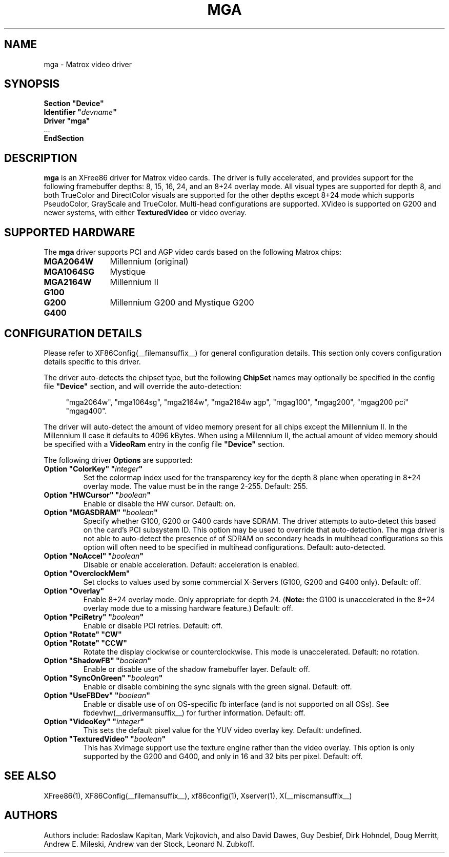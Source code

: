 .\" $XFree86: xc/programs/Xserver/hw/xfree86/drivers/mga/mga.man,v 1.4 2001/12/17 20:52:32 dawes Exp $ 
.\" shorthand for double quote that works everywhere.
.ds q \N'34'
.TH MGA __drivermansuffix__ __vendorversion__
.SH NAME
mga \- Matrox video driver
.SH SYNOPSIS
.nf
.B "Section \*qDevice\*q"
.BI "  Identifier \*q"  devname \*q
.B  "  Driver \*qmga\*q"
\ \ ...
.B EndSection
.fi
.SH DESCRIPTION
.B mga 
is an XFree86 driver for Matrox video cards.  The driver is fully
accelerated, and provides support for the following framebuffer depths:
8, 15, 16, 24, and an 8+24 overlay mode.  All
visual types are supported for depth 8, and both TrueColor and DirectColor
visuals are supported for the other depths except 8+24 mode which supports
PseudoColor, GrayScale and TrueColor.  Multi-head configurations
are supported.  XVideo is supported on G200 and newer systems, with
either
.B TexturedVideo
or video overlay.
.SH SUPPORTED HARDWARE
The
.B mga
driver supports PCI and AGP video cards based on the following Matrox chips:
.TP 12
.B MGA2064W
Millennium (original)
.TP 12
.B MGA1064SG
Mystique
.TP 12
.B MGA2164W
Millennium II
.TP 12
.B G100
.TP 12
.B G200
Millennium G200 and Mystique G200
.TP 12
.B G400
.SH CONFIGURATION DETAILS
Please refer to XF86Config(__filemansuffix__) for general configuration
details.  This section only covers configuration details specific to this
driver.
.PP
The driver auto-detects the chipset type, but the following
.B ChipSet
names may optionally be specified in the config file
.B \*qDevice\*q
section, and will override the auto-detection:
.PP
.RS 4
"mga2064w", "mga1064sg", "mga2164w", "mga2164w agp", "mgag100", "mgag200",
"mgag200 pci" "mgag400".
.RE
.PP
The driver will auto-detect the amount of video memory present for all
chips except the Millennium II.  In the Millennium II case it defaults
to 4096\ kBytes.  When using a Millennium II, the actual amount of video
memory should be specified with a
.B VideoRam
entry in the config file
.B \*qDevice\*q
section.
.PP
The following driver
.B Options
are supported:
.TP
.BI "Option \*qColorKey\*q \*q" integer \*q
Set the colormap index used for the transparency key for the depth 8 plane
when operating in 8+24 overlay mode.  The value must be in the range
2\-255.  Default: 255.
.TP
.BI "Option \*qHWCursor\*q \*q" boolean \*q
Enable or disable the HW cursor.  Default: on.
.TP
.BI "Option \*qMGASDRAM\*q \*q" boolean \*q
Specify whether G100, G200 or G400 cards have SDRAM.  The driver attempts to
auto-detect this based on the card's PCI subsystem ID.  This option may
be used to override that auto-detection.  The mga driver is not able to 
auto-detect the presence of of SDRAM on secondary heads in multihead configurations
so this option will often need to be specified in multihead configurations.
Default: auto-detected.
.TP
.BI "Option \*qNoAccel\*q \*q" boolean \*q
Disable or enable acceleration.  Default: acceleration is enabled.
.TP
.BI "Option \*qOverclockMem\*q"
Set clocks to values used by some commercial X-Servers (G100, G200 and G400
only).  Default: off.
.TP
.BI "Option \*qOverlay\*q"
Enable 8+24 overlay mode.  Only appropriate for depth 24.
.RB ( Note: 
the G100 is unaccelerated in the 8+24 overlay mode due to a missing 
hardware feature.) Default: off.
.TP
.BI "Option \*qPciRetry\*q \*q" boolean \*q
Enable or disable PCI retries.  Default: off.
.TP
.BI "Option \*qRotate\*q \*qCW\*q"
.TP
.BI "Option \*qRotate\*q \*qCCW\*q"
Rotate the display clockwise or counterclockwise.  This mode is unaccelerated.
Default: no rotation.
.TP
.BI "Option \*qShadowFB\*q \*q" boolean \*q
Enable or disable use of the shadow framebuffer layer.  Default: off.
.TP
.BI "Option \*qSyncOnGreen\*q \*q" boolean \*q
Enable or disable combining the sync signals with the green signal.
Default: off.
.TP
.BI "Option \*qUseFBDev\*q \*q" boolean \*q
Enable or disable use of on OS-specific fb interface (and is not supported
on all OSs).  See fbdevhw(__drivermansuffix__) for further information.
Default: off.
.TP
.BI "Option \*qVideoKey\*q \*q" integer \*q
This sets the default pixel value for the YUV video overlay key.
Default: undefined.
.TP
.BI "Option \*qTexturedVideo\*q \*q" boolean \*q
This has XvImage support use the texture engine rather than the video overlay.
This option is only supported by the G200 and G400, and only in 16 and 32 
bits per pixel.
Default: off.
.SH "SEE ALSO"
XFree86(1), XF86Config(__filemansuffix__), xf86config(1), Xserver(1), X(__miscmansuffix__)
.SH AUTHORS
Authors include: Radoslaw Kapitan, Mark Vojkovich, and also David Dawes, Guy
Desbief, Dirk Hohndel, Doug Merritt, Andrew E. Mileski, Andrew van der Stock,
Leonard N. Zubkoff.
